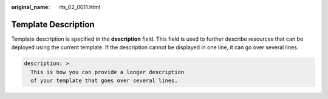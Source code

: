 :original_name: rts_02_0011.html

.. _rts_02_0011:

Template Description
====================

Template description is specified in the **description** field. This field is used to further describe resources that can be deployed using the current template. If the description cannot be displayed in one line, it can go over several lines.

.. code-block::

   description: >
     This is how you can provide a longer description
     of your template that goes over several lines.

